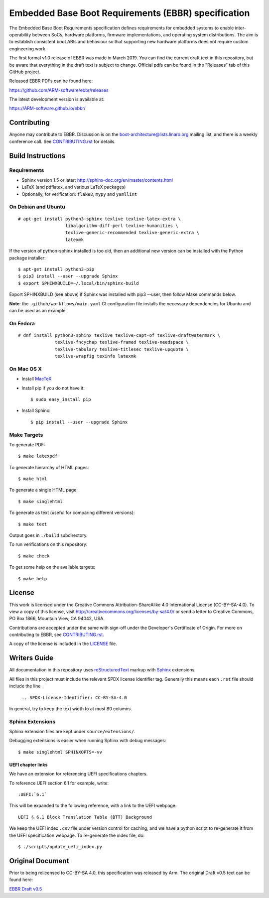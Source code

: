 ####################################################
Embedded Base Boot Requirements (EBBR) specification
####################################################

.. image:: https://github.com/ARM-software/ebbr/actions/workflows/main.yaml/badge.svg?branch=main
    :target: https://github.com/ARM-software/ebbr


The Embedded Base Boot Requirements specification defines requirements
for embedded systems to enable inter-operability between SoCs, hardware
platforms, firmware implementations, and operating system distributions.
The aim is to establish consistent boot ABIs and behaviour so that
supporting new hardware platforms does not require custom engineering work.

The first formal v1.0 release of EBBR was made in March 2019.
You can find the current draft text in this repository,
but be aware that everything in the draft text is subject to change.
Official pdfs can be found in the "Releases" tab of this GitHub project.

Released EBBR PDFs can be found here:

https://github.com/ARM-software/ebbr/releases

The latest development version is available at:

https://ARM-software.github.io/ebbr/

Contributing
============

Anyone may contribute to EBBR. Discussion is on the
boot-architecture@lists.linaro.org mailing list,
and there is a weekly conference call.
See CONTRIBUTING.rst_ for details.

Build Instructions
==================

Requirements
------------

* Sphinx version 1.5 or later: http://sphinx-doc.org/en/master/contents.html
* LaTeX (and pdflatex, and various LaTeX packages)
* Optionally, for verification: ``flake8``, ``mypy`` and ``yamllint``

On Debian and Ubuntu
--------------------
::

  # apt-get install python3-sphinx texlive texlive-latex-extra \
                    libalgorithm-diff-perl texlive-humanities \
                    texlive-generic-recommended texlive-generic-extra \
                    latexmk

If the version of python-sphinx installed is too old, then an additional
new version can be installed with the Python package installer::

  $ apt-get install python3-pip
  $ pip3 install --user --upgrade Sphinx
  $ export SPHINXBUILD=~/.local/bin/sphinx-build

Export SPHINXBUILD (see above) if Sphinx was installed with pip3 --user,
then follow Make commands below.

**Note**: the ``.github/workflows/main.yaml`` CI configuration file installs the
necessary dependencies for Ubuntu and can be used as an example.

On Fedora
---------

::

  # dnf install python3-sphinx texlive texlive-capt-of texlive-draftwatermark \
                texlive-fncychap texlive-framed texlive-needspace \
                texlive-tabulary texlive-titlesec texlive-upquote \
                texlive-wrapfig texinfo latexmk

On Mac OS X
-----------

* Install MacTeX_
* Install pip if you do not have it::

  $ sudo easy_install pip

* Install Sphinx::

  $ pip install --user --upgrade Sphinx

.. _MacTeX: http://tug.org/mactex

Make Targets
------------

To generate PDF::

  $ make latexpdf

To generate hierarchy of HTML pages::

  $ make html

To generate a single HTML page::

  $ make singlehtml

To generate as text (useful for comparing different versions)::

  $ make text

Output goes in ``./build`` subdirectory.

To run verifications on this repository::

  $ make check

To get some help on the available targets::

  $ make help

License
=======

This work is licensed under the Creative Commons Attribution-ShareAlike 4.0
International License (CC-BY-SA-4.0). To view a copy of this license, visit
http://creativecommons.org/licenses/by-sa/4.0/ or send a letter to
Creative Commons, PO Box 1866, Mountain View, CA 94042, USA.

Contributions are accepted under the same with sign-off under the Developer's
Certificate of Origin. For more on contributing to EBBR, see CONTRIBUTING.rst_.

A copy of the license is included in the LICENSE_ file.

.. image:: https://i.creativecommons.org/l/by-sa/4.0/88x31.png
   :target: http://creativecommons.org/licenses/by-sa/4.0/
   :alt: Creative Commons License

.. _CONTRIBUTING.rst: ./CONTRIBUTING.rst
.. _LICENSE: ./LICENSE

Writers Guide
=============

All documentation in this repository uses reStructuredText_ markup
with Sphinx_ extensions.

All files in this project must include the relevant SPDX license identifier
tag. Generally this means each ``.rst`` file should include the line

    ``.. SPDX-License-Identifier: CC-BY-SA-4.0``

.. _reStructuredText: http://docutils.sourceforge.net/docs/user/rst/quickref.html
.. _Sphinx: http://www.sphinx-doc.org/en/master/usage/restructuredtext/basics.html

In general, try to keep the text width to at most 80 columns.

Sphinx Extensions
-----------------

Sphinx extension files are kept under ``source/extensions/``.

Debugging extensions is easier when running Sphinx with debug messages::

  $ make singlehtml SPHINXOPTS=-vv

UEFI chapter links
^^^^^^^^^^^^^^^^^^

We have an extension for referencing UEFI specifications chapters.

To reference UEFI section 6.1 for example, write::

 :UEFI:`6.1`

This will be expanded to the following reference, with a link to the UEFI
webpage::

 UEFI § 6.1 Block Translation Table (BTT) Background

We keep the UEFI index ``.csv`` file under version control for caching, and we
have a python script to re-generate it from the UEFI specification webpage.
To re-generate the index file, do::

  $ ./scripts/update_uefi_index.py

Original Document
=================
Prior to being relicensed to CC-BY-SA 4.0, this specification was
released by Arm. The original Draft v0.5 text can be found here:

`EBBR Draft v0.5 <https://developer.arm.com/products/architecture/system-architecture/embedded-system-architecture>`_

.. SPDX-License-Identifier: CC-BY-SA-4.0


